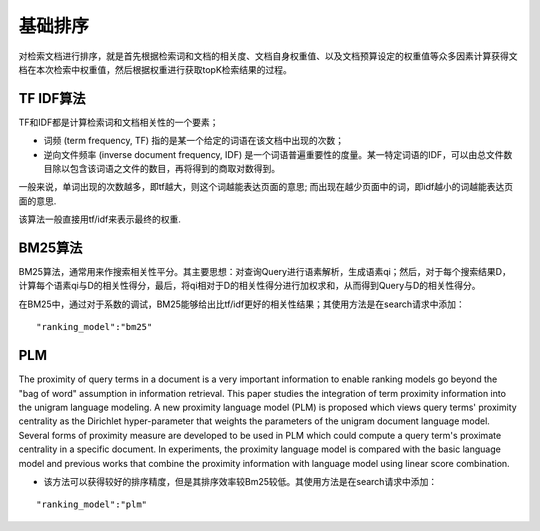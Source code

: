 基础排序
==========

对检索文档进行排序，就是首先根据检索词和文档的相关度、文档自身权重值、以及文档预算设定的权重值等众多因素计算获得文档在本次检索中权重值，然后根据权重进行获取topK检索结果的过程。

TF IDF算法
------------

TF和IDF都是计算检索词和文档相关性的一个要素； 

- 词频 (term frequency, TF) 指的是某一个给定的词语在该文档中出现的次数； 

- 逆向文件频率 (inverse document frequency, IDF) 是一个词语普遍重要性的度量。某一特定词语的IDF，可以由总文件数目除以包含该词语之文件的数目，再将得到的商取对数得到。  

一般来说，单词出现的次数越多，即tf越大，则这个词越能表达页面的意思;
而出现在越少页面中的词，即idf越小的词越能表达页面的意思.

该算法一般直接用tf/idf来表示最终的权重.

BM25算法
---------

BM25算法，通常用来作搜索相关性平分。其主要思想：对查询Query进行语素解析，生成语素qi；然后，对于每个搜索结果D，计算每个语素qi与D的相关性得分，最后，将qi相对于D的相关性得分进行加权求和，从而得到Query与D的相关性得分。

在BM25中，通过对于系数的调试，BM25能够给出比tf/idf更好的相关性结果；其使用方法是在search请求中添加：

::

	"ranking_model":"bm25"

PLM
------

The proximity of query terms in a document is a very important information to enable ranking models go beyond the "bag of word" assumption in information retrieval. This paper studies the integration of term proximity information into the unigram language modeling. A new proximity language model (PLM) is proposed which views query terms' proximity centrality as the Dirichlet hyper-parameter that weights the parameters of the unigram document language model. Several forms of proximity measure are developed to be used in PLM which could compute a query term's proximate centrality in a specific document. In experiments, the proximity language model is compared with the basic language model and previous works that combine the proximity information with language model using linear score combination.

- 该方法可以获得较好的排序精度，但是其排序效率较Bm25较低。其使用方法是在search请求中添加：

::

	"ranking_model":"plm"

